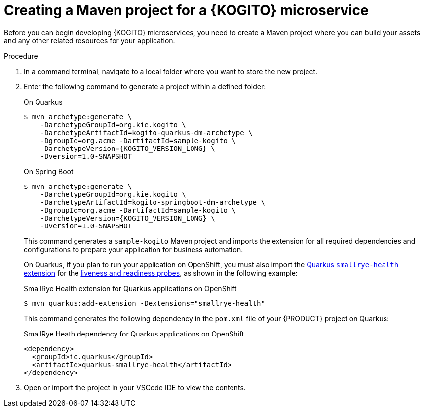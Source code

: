 [id="proc-kogito-creating-maven-project_{context}"]
= Creating a Maven project for a {KOGITO} microservice

Before you can begin developing {KOGITO} microservices, you need to create a Maven project where you can build your assets and any other related resources for your application.

.Procedure
. In a command terminal, navigate to a local folder where you want to store the new project.
. Enter the following command to generate a project within a defined folder:
+
--
.On Quarkus
[source,subs="attributes+"]
----
$ mvn archetype:generate \
    -DarchetypeGroupId=org.kie.kogito \
    -DarchetypeArtifactId=kogito-quarkus-dm-archetype \
    -DgroupId=org.acme -DartifactId=sample-kogito \
    -DarchetypeVersion={KOGITO_VERSION_LONG} \
    -Dversion=1.0-SNAPSHOT
----

.On Spring Boot
[source,subs="attributes+"]
----
$ mvn archetype:generate \
    -DarchetypeGroupId=org.kie.kogito \
    -DarchetypeArtifactId=kogito-springboot-dm-archetype \
    -DgroupId=org.acme -DartifactId=sample-kogito \
    -DarchetypeVersion={KOGITO_VERSION_LONG} \
    -Dversion=1.0-SNAPSHOT
----

This command generates a `sample-kogito` Maven project and imports the extension for all required dependencies and configurations to prepare your application for business automation.

On Quarkus, if you plan to run your application on OpenShift, you must also import the https://quarkus.io/guides/microprofile-health[Quarkus `smallrye-health` extension] for the https://kubernetes.io/docs/tasks/configure-pod-container/configure-liveness-readiness-startup-probes[liveness and readiness probes], as shown in the following example:

.SmallRye Health extension for Quarkus applications on OpenShift
[source]
----
$ mvn quarkus:add-extension -Dextensions="smallrye-health"
----

This command generates the following dependency in the `pom.xml` file of your {PRODUCT} project on Quarkus:

.SmallRye Heath dependency for Quarkus applications on OpenShift
[source,xml]
----
<dependency>
  <groupId>io.quarkus</groupId>
  <artifactId>quarkus-smallrye-health</artifactId>
</dependency>
----
--
. Open or import the project in your VSCode IDE to view the contents.
